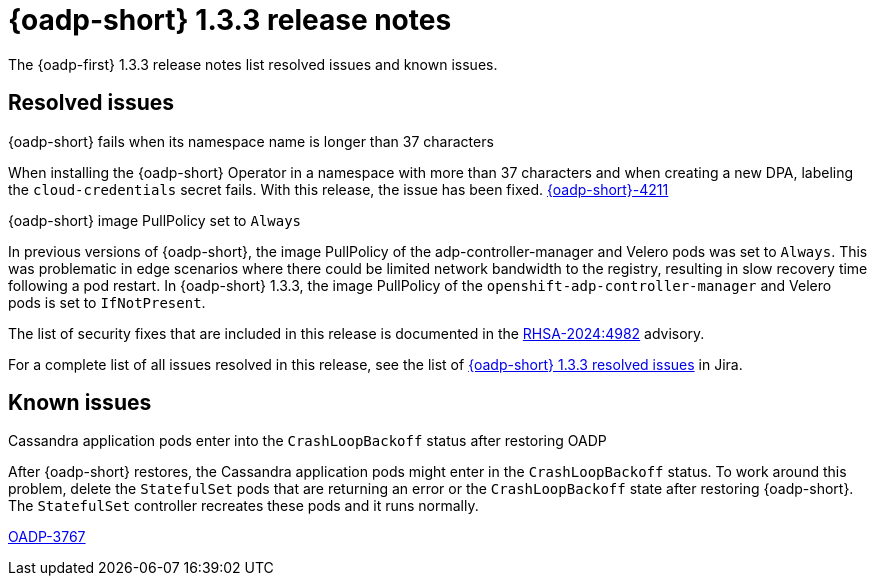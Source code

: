 // Module included in the following assemblies:
//
// * backup_and_restore/oadp-release-notes-1-3.adoc

:_mod-docs-content-type: REFERENCE
[id="oadp-release-notes-1-3-3_{context}"]
= {oadp-short} 1.3.3 release notes

The {oadp-first} 1.3.3 release notes list resolved issues and known issues.

[id="resolved-issues-1-3-3_{context}"]
== Resolved issues

.{oadp-short} fails when its namespace name is longer than 37 characters

When installing the {oadp-short}  Operator in a namespace with more than 37 characters and when creating a new DPA, labeling the `cloud-credentials` secret fails. With this release, the issue has been fixed. link:https://issues.redhat.com/browse/OADP-4211[{oadp-short}-4211]

.{oadp-short} image PullPolicy set to `Always`

In previous versions of {oadp-short}, the image PullPolicy of the adp-controller-manager and Velero pods was set to `Always`. This was problematic in edge scenarios where there could be limited network bandwidth to the registry, resulting in slow recovery time following a pod restart. In {oadp-short} 1.3.3, the image PullPolicy of the `openshift-adp-controller-manager` and Velero pods is set to `IfNotPresent`.

The list of security fixes that are included in this release is documented in the link:https://access.redhat.com/errata/RHSA-2024:4982[RHSA-2024:4982] advisory.

For a complete list of all issues resolved in this release, see the list of link:https://issues.redhat.com/issues/?filter=12438355[{oadp-short} 1.3.3 resolved issues] in Jira.

[id="known-issues-1-3-3_{context}"]
== Known issues

.Cassandra application pods enter into the `CrashLoopBackoff` status after restoring OADP

After {oadp-short} restores, the Cassandra application pods might enter in the `CrashLoopBackoff` status. To work around this problem, delete the `StatefulSet` pods that are returning an error or the `CrashLoopBackoff` state after restoring {oadp-short}. The `StatefulSet` controller recreates these pods and it runs normally.

link:https://issues.redhat.com/browse/OADP-3767[OADP-3767]
